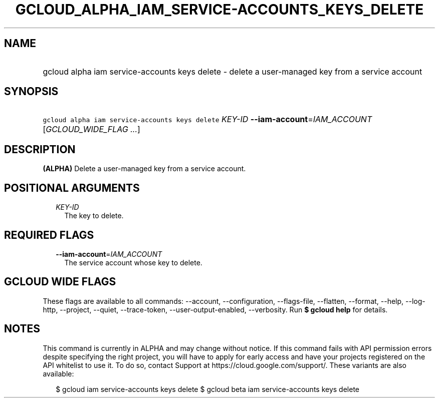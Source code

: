 
.TH "GCLOUD_ALPHA_IAM_SERVICE\-ACCOUNTS_KEYS_DELETE" 1



.SH "NAME"
.HP
gcloud alpha iam service\-accounts keys delete \- delete a user\-managed key from a service account



.SH "SYNOPSIS"
.HP
\f5gcloud alpha iam service\-accounts keys delete\fR \fIKEY\-ID\fR \fB\-\-iam\-account\fR=\fIIAM_ACCOUNT\fR [\fIGCLOUD_WIDE_FLAG\ ...\fR]



.SH "DESCRIPTION"

\fB(ALPHA)\fR Delete a user\-managed key from a service account.



.SH "POSITIONAL ARGUMENTS"

.RS 2m
.TP 2m
\fIKEY\-ID\fR
The key to delete.


.RE
.sp

.SH "REQUIRED FLAGS"

.RS 2m
.TP 2m
\fB\-\-iam\-account\fR=\fIIAM_ACCOUNT\fR
The service account whose key to delete.


.RE
.sp

.SH "GCLOUD WIDE FLAGS"

These flags are available to all commands: \-\-account, \-\-configuration,
\-\-flags\-file, \-\-flatten, \-\-format, \-\-help, \-\-log\-http, \-\-project,
\-\-quiet, \-\-trace\-token, \-\-user\-output\-enabled, \-\-verbosity. Run \fB$
gcloud help\fR for details.



.SH "NOTES"

This command is currently in ALPHA and may change without notice. If this
command fails with API permission errors despite specifying the right project,
you will have to apply for early access and have your projects registered on the
API whitelist to use it. To do so, contact Support at
https://cloud.google.com/support/. These variants are also available:

.RS 2m
$ gcloud iam service\-accounts keys delete
$ gcloud beta iam service\-accounts keys delete
.RE

